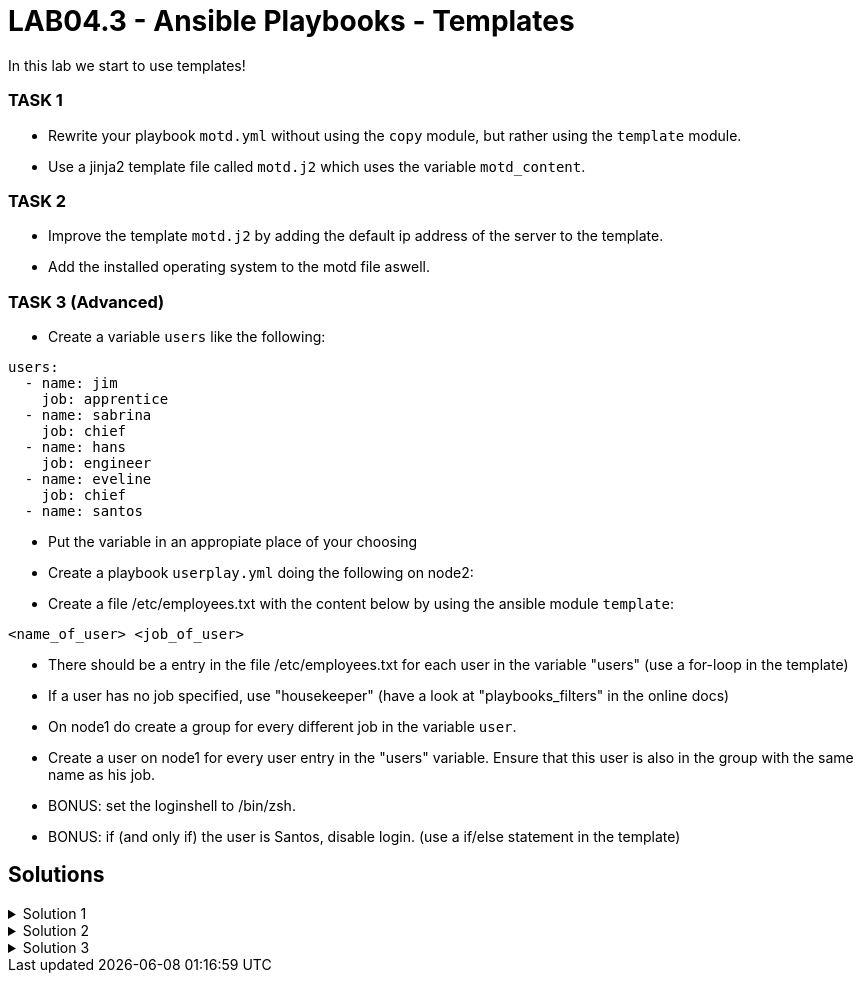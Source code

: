 # LAB04.3 - Ansible Playbooks - Templates

In this lab we start to use templates!

### TASK 1
- Rewrite your playbook `motd.yml` without using the `copy` module, but rather using the `template` module.
- Use a jinja2 template file called `motd.j2` which uses the variable `motd_content`.

### TASK 2
- Improve the template `motd.j2` by adding the default ip address of the server to the template. 
- Add the installed operating system to the motd file aswell.

### TASK 3 (Advanced)
- Create a variable `users` like the following:
```
users:
  - name: jim
    job: apprentice
  - name: sabrina
    job: chief
  - name: hans
    job: engineer
  - name: eveline
    job: chief
  - name: santos
```
- Put the variable in an appropiate place of your choosing
- Create a playbook `userplay.yml` doing the following on node2:
- Create a file /etc/employees.txt with the content below by using the ansible module `template`:
```
<name_of_user> <job_of_user>
```
- There should be a entry in the file /etc/employees.txt for each user in the variable "users" (use a for-loop in the template)
- If a user has no job specified, use "housekeeper" (have a look at "playbooks_filters" in the online docs)
- On node1 do create a group for every different job in the variable `user`.
- Create a user on node1 for every user entry in the "users" variable. Ensure that this user is also in the group with the same name as his job.
- BONUS: set the loginshell to /bin/zsh.
- BONUS: if (and only if) the user is Santos, disable login. (use a if/else statement in the template)

## Solutions

.Solution 1
[%collapsible]
====
Create the file `motd.j2` with the following one liner:
[shell]
----
$ cat motd.j2
{{ motd_content }}
----
Edit your `motd.yml` playbook to use the file `motd.j2`:
[shell]
----
$ cat motd.yml 
---
- hosts: all
  become: yes
  tasks:
    - name: set content of /etc/motd
      template:
        src: motd.j2
        dest: /etc/motd
----
Run the playbook again.
[shell]
----
$ ansible-playbook motd.yml -l node1,node2
----
====

.Solution 2
[%collapsible]
====
Add IP and OS to `motd.j2`:
[shell]
----
$ cat motd.j2
{{ motd_content }}
IP ADDRESS:	{{ ansible_default_ipv4.address }}
OS:		{{ ansible_os_family }}

----
Rerun the playbook and login to a node to check if the text has been changed accordingly:
[shell]
----
$ ansible-playbook motd.yml -l node1,node2
$ ssh -l ansible <node1-ip>
[3~Last login: Fri Nov  1 14:39:53 2019 from 5-102-146-174.cust.cloudscale.ch
This is node2

IP ADDRESS:     5.102.146.204
OS:             RedHat
[ansible@node2 ~]$ 
----
====

.Solution 3
[%collapsible]
====
Since you are an expert already no detailed solution provided. :-) Discuss your solution with your lab-neighbour and your teacher.
====
